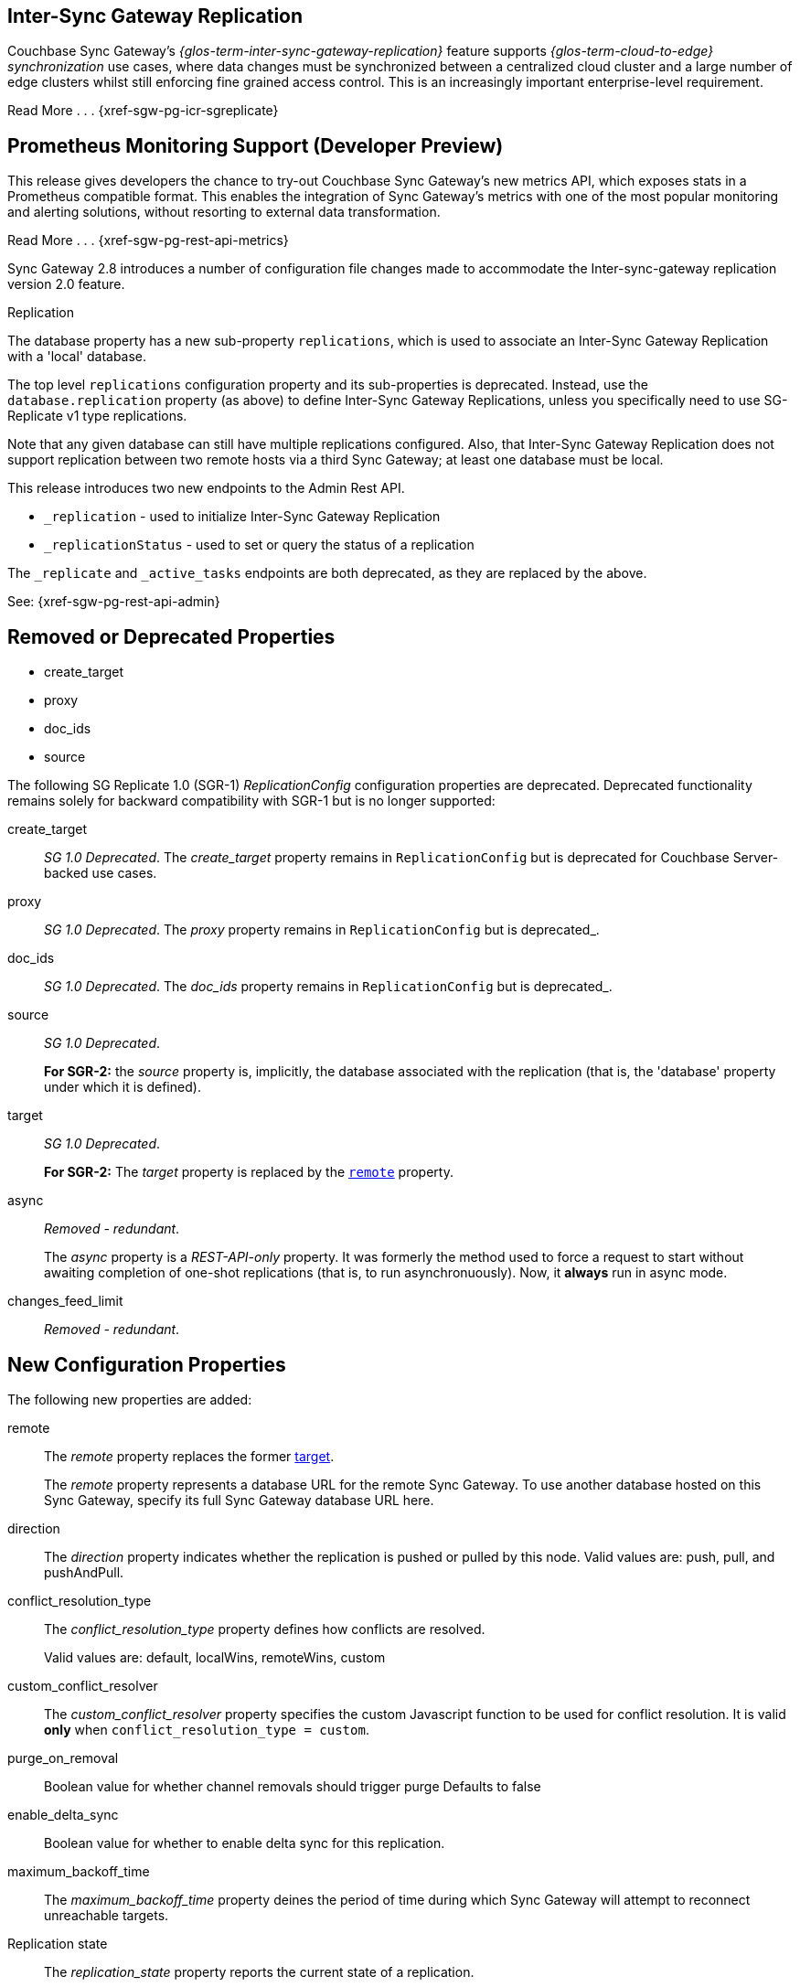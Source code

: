 // changelog


// tag::2-8-all[]
// tag::2-8-0-inter-sync-gateway[]
// tag::latest-all-new[]
== Inter-Sync{nbsp}Gateway Replication
Couchbase Sync Gateway's _{glos-term-inter-sync-gateway-replication}_ feature supports _{glos-term-cloud-to-edge} synchronization_ use cases, where data changes must be synchronized between a centralized cloud cluster and a large number of edge clusters whilst still enforcing fine grained access control.
This is an increasingly important enterprise-level requirement.

Read More . . . {xref-sgw-pg-icr-sgreplicate}

// end::2-8-0-inter-sync-gateway[]
// tag::2-8-0-metrics[]
== Prometheus Monitoring Support (Developer Preview)

This release gives developers the chance to try-out Couchbase Sync Gateway's new metrics API, which exposes stats in a Prometheus compatible format.
This enables the integration of Sync Gateway's metrics with one of the most popular monitoring and alerting solutions, without resorting to external data transformation.

Read More . . . {xref-sgw-pg-rest-api-metrics}

// end::latest-all-new[]
// end::2-8-0-metrics[]

// tag::2-8-0-config-full[]
// tag::latest-all-changed-config-rn[]
// tag::2-8-0-config-rn[]
// tag::2-8-0-structuralonly[]
Sync Gateway 2.8 introduces a number of configuration file changes made to accommodate the Inter-sync-gateway replication version 2.0 feature.

.Replication
The database property has a new sub-property `replications`, which is used to associate an Inter-Sync Gateway Replication with a 'local' database.

The top level `replications` configuration property and its sub-properties is deprecated. Instead, use the `database.replication` property (as above) to define Inter-Sync Gateway Replications, unless you specifically need to use SG-Replicate v1 type replications.

Note that any given database can still have multiple replications configured.
Also, that Inter-Sync Gateway Replication does not support replication between two remote hosts via a third Sync Gateway; at least one database must be local.

// end::2-8-0-structuralonly[]
// end::2-8-0-config-rn[]
// end::latest-all-changed-config-rn[]

// tag::latest-all-changed-api[]
This release introduces two new endpoints to the Admin Rest API.

* `_replication` - used to initialize Inter-Sync Gateway Replication
* `_replicationStatus` - used to set or query the status of a replication

The `_replicate` and `_active_tasks` endpoints are both deprecated, as they are replaced by the above.

See: {xref-sgw-pg-rest-api-admin}

// end::latest-all-changed-api[]



== Removed or Deprecated Properties
// tag::2-8-0-removedonly[]
// tag::2-8-0-removedonly-list[]
* create_target
* proxy
* doc_ids
* source
// end::2-8-0-removedonly-list[]

The following SG Replicate 1.0 (SGR-1) _ReplicationConfig_ configuration properties are deprecated.
Deprecated functionality remains solely for backward compatibility with SGR-1 but is no longer supported:

// tag::create-target[]
create_target::
_SG 1.0 Deprecated_.
The _create_target_ property remains in `ReplicationConfig` but is deprecated for Couchbase Server-backed use cases.
// end::create-target[]

// tag::proxy[]
proxy::
_SG 1.0 Deprecated_.
The _proxy_ property remains in `ReplicationConfig` but is deprecated_.
// end::proxy[]

// tag::doc-ids[]
doc_ids::
_SG 1.0 Deprecated_.
The _doc_ids_ property remains in `ReplicationConfig` but is deprecated_.
// end::doc-ids[]

// tag::source[]
source::
__SG 1.0 Deprecated__.
+
*For SGR-2:* the _source_ property is, implicitly, the database associated with the replication (that is, the 'database' property under which it is defined).
// end::source[]

// tag::target[]
[[target-property,target]]
target::
__SG 1.0 Deprecated__.
+
*For SGR-2:* The _target_ property is replaced by the `<<remote-property>>` property.
// end::target[]

// tag::async[]
async::
_Removed - redundant_.
+
The _async_ property is a _REST-API-only_ property.
It was formerly the method used to force a request to start without awaiting completion of one-shot replications (that is, to run asynchronuously).
Now, it *always* run in async mode.
// end::async[]

// tag::change-feed-limit[]
changes_feed_limit::
_Removed - redundant_.
// end::change-feed-limit[]
// end::2-8-0-removedonly

// tag::2-8-0-newonly[]
== New Configuration Properties

The following new properties are added:

// tag::remote[]
[[remote-property, remote]]
remote::
The _remote_ property replaces the former <<target-property>>.
+
The _remote_ property represents a database URL for the remote Sync Gateway.
To use another database hosted on this Sync Gateway, specify its full Sync Gateway database URL here.
// end::remote[]

// tag::direction[]
direction::
The _direction_ property indicates whether the replication is pushed or pulled by this node.
Valid values are: push, pull, and pushAndPull.
// end::direction[]

// tag::conflict-resolution-type[]
conflict_resolution_type::
The _conflict_resolution_type_ property defines how conflicts are resolved.
+
Valid values are: default, localWins, remoteWins, custom
// end::conflict-resolution-type[]

// tag::conflict-resolver[]
custom_conflict_resolver::
The _custom_conflict_resolver_ property specifies the custom Javascript function to be used for conflict resolution. It is valid *only* when `conflict_resolution_type = custom`.
// end::conflict-resolver[]

// tag::purge-on-removal[]
purge_on_removal::
Boolean value for whether channel removals should trigger purge
Defaults to false
// end::purge-on-removal[]

// tag::enable-delta-sync[]
enable_delta_sync::
Boolean value for whether to enable delta sync for this replication.
// end::enable-delta-sync[]

// tag::maximum-backoff-time[]
maximum_backoff_time::
The _maximum_backoff_time_ property deines the period of time during which Sync Gateway will attempt to reconnect unreachable targets.
// end::maximum-backoff-time[]

// tag::replication-state[]
Replication state::
The _replication_state_ property reports the current state of a replication.
+
Possible values in replicationStatus response bodies are: stopping, stopped, starting, active.
+
Valid values in configuration or in a payload to a replication endpoint are: stopping, starting.
// end::replication-state[]
// end::2-8-0-newonly[]


// tag::2-8-0-modifiedonly[]
== Modified Configuration Properties

The following replication configuration properties have changed:

// tag::cancel[]
cancel::
This property requests a running replication stop. It is valid *only* when using ReplicationConfig for _replicate REST API calls.
+
If defined in the configuration schema, it will log an error and prevent start up.
+
When used in the REST API, you must specify the `replication_id` of a running replication or the request will return an error.
// end::cancel[]
// end::2-8-0-modifiedonly[]

// tag::2-8-0-retainedonly[]
== Unchanged Configuration Properties
The following replication configuration properties are retained unchanged:

* continuous
* filter
* query_params

// end::2-8-0-retainedonly[]
// end::2-8-0-config-full[]



// end::2-8-all[]